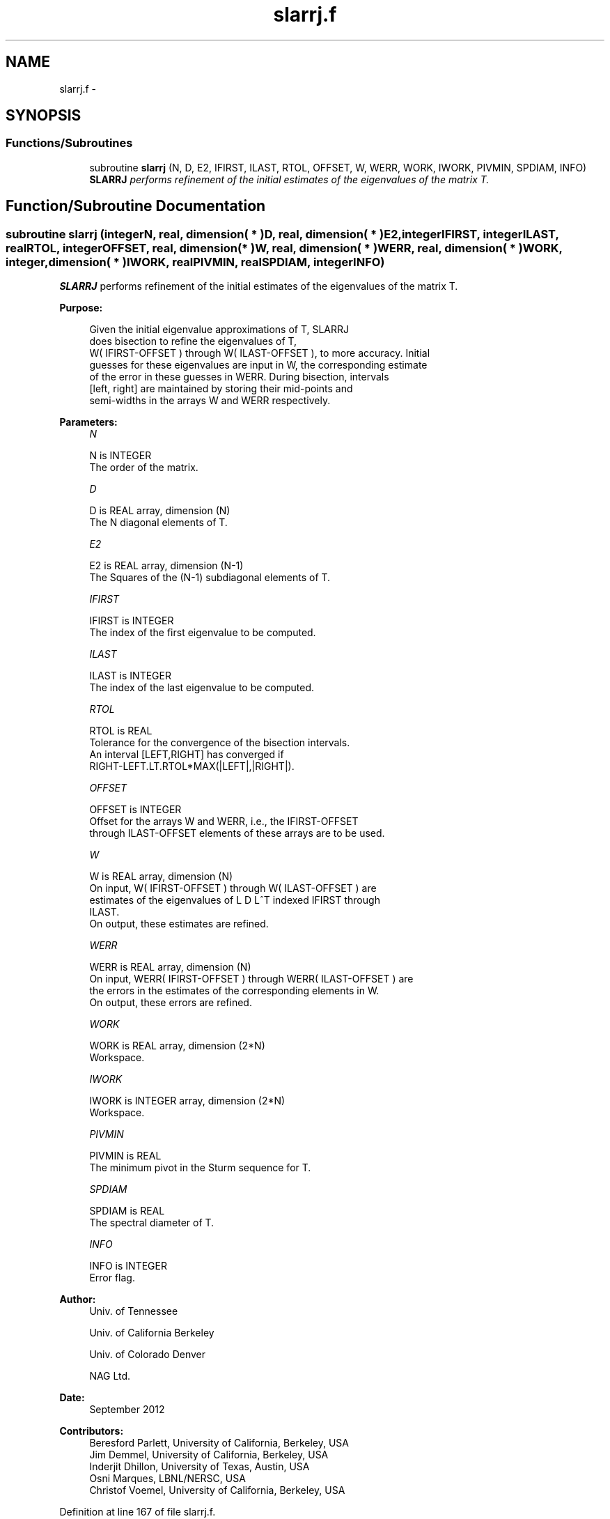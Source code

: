 .TH "slarrj.f" 3 "Sat Nov 16 2013" "Version 3.4.2" "LAPACK" \" -*- nroff -*-
.ad l
.nh
.SH NAME
slarrj.f \- 
.SH SYNOPSIS
.br
.PP
.SS "Functions/Subroutines"

.in +1c
.ti -1c
.RI "subroutine \fBslarrj\fP (N, D, E2, IFIRST, ILAST, RTOL, OFFSET, W, WERR, WORK, IWORK, PIVMIN, SPDIAM, INFO)"
.br
.RI "\fI\fBSLARRJ\fP performs refinement of the initial estimates of the eigenvalues of the matrix T\&. \fP"
.in -1c
.SH "Function/Subroutine Documentation"
.PP 
.SS "subroutine slarrj (integerN, real, dimension( * )D, real, dimension( * )E2, integerIFIRST, integerILAST, realRTOL, integerOFFSET, real, dimension( * )W, real, dimension( * )WERR, real, dimension( * )WORK, integer, dimension( * )IWORK, realPIVMIN, realSPDIAM, integerINFO)"

.PP
\fBSLARRJ\fP performs refinement of the initial estimates of the eigenvalues of the matrix T\&.  
.PP
\fBPurpose: \fP
.RS 4

.PP
.nf
 Given the initial eigenvalue approximations of T, SLARRJ
 does  bisection to refine the eigenvalues of T,
 W( IFIRST-OFFSET ) through W( ILAST-OFFSET ), to more accuracy. Initial
 guesses for these eigenvalues are input in W, the corresponding estimate
 of the error in these guesses in WERR. During bisection, intervals
 [left, right] are maintained by storing their mid-points and
 semi-widths in the arrays W and WERR respectively.
.fi
.PP
 
.RE
.PP
\fBParameters:\fP
.RS 4
\fIN\fP 
.PP
.nf
          N is INTEGER
          The order of the matrix.
.fi
.PP
.br
\fID\fP 
.PP
.nf
          D is REAL array, dimension (N)
          The N diagonal elements of T.
.fi
.PP
.br
\fIE2\fP 
.PP
.nf
          E2 is REAL array, dimension (N-1)
          The Squares of the (N-1) subdiagonal elements of T.
.fi
.PP
.br
\fIIFIRST\fP 
.PP
.nf
          IFIRST is INTEGER
          The index of the first eigenvalue to be computed.
.fi
.PP
.br
\fIILAST\fP 
.PP
.nf
          ILAST is INTEGER
          The index of the last eigenvalue to be computed.
.fi
.PP
.br
\fIRTOL\fP 
.PP
.nf
          RTOL is REAL
          Tolerance for the convergence of the bisection intervals.
          An interval [LEFT,RIGHT] has converged if
          RIGHT-LEFT.LT.RTOL*MAX(|LEFT|,|RIGHT|).
.fi
.PP
.br
\fIOFFSET\fP 
.PP
.nf
          OFFSET is INTEGER
          Offset for the arrays W and WERR, i.e., the IFIRST-OFFSET
          through ILAST-OFFSET elements of these arrays are to be used.
.fi
.PP
.br
\fIW\fP 
.PP
.nf
          W is REAL array, dimension (N)
          On input, W( IFIRST-OFFSET ) through W( ILAST-OFFSET ) are
          estimates of the eigenvalues of L D L^T indexed IFIRST through
          ILAST.
          On output, these estimates are refined.
.fi
.PP
.br
\fIWERR\fP 
.PP
.nf
          WERR is REAL array, dimension (N)
          On input, WERR( IFIRST-OFFSET ) through WERR( ILAST-OFFSET ) are
          the errors in the estimates of the corresponding elements in W.
          On output, these errors are refined.
.fi
.PP
.br
\fIWORK\fP 
.PP
.nf
          WORK is REAL array, dimension (2*N)
          Workspace.
.fi
.PP
.br
\fIIWORK\fP 
.PP
.nf
          IWORK is INTEGER array, dimension (2*N)
          Workspace.
.fi
.PP
.br
\fIPIVMIN\fP 
.PP
.nf
          PIVMIN is REAL
          The minimum pivot in the Sturm sequence for T.
.fi
.PP
.br
\fISPDIAM\fP 
.PP
.nf
          SPDIAM is REAL
          The spectral diameter of T.
.fi
.PP
.br
\fIINFO\fP 
.PP
.nf
          INFO is INTEGER
          Error flag.
.fi
.PP
 
.RE
.PP
\fBAuthor:\fP
.RS 4
Univ\&. of Tennessee 
.PP
Univ\&. of California Berkeley 
.PP
Univ\&. of Colorado Denver 
.PP
NAG Ltd\&. 
.RE
.PP
\fBDate:\fP
.RS 4
September 2012 
.RE
.PP
\fBContributors: \fP
.RS 4
Beresford Parlett, University of California, Berkeley, USA 
.br
 Jim Demmel, University of California, Berkeley, USA 
.br
 Inderjit Dhillon, University of Texas, Austin, USA 
.br
 Osni Marques, LBNL/NERSC, USA 
.br
 Christof Voemel, University of California, Berkeley, USA 
.RE
.PP

.PP
Definition at line 167 of file slarrj\&.f\&.
.SH "Author"
.PP 
Generated automatically by Doxygen for LAPACK from the source code\&.
